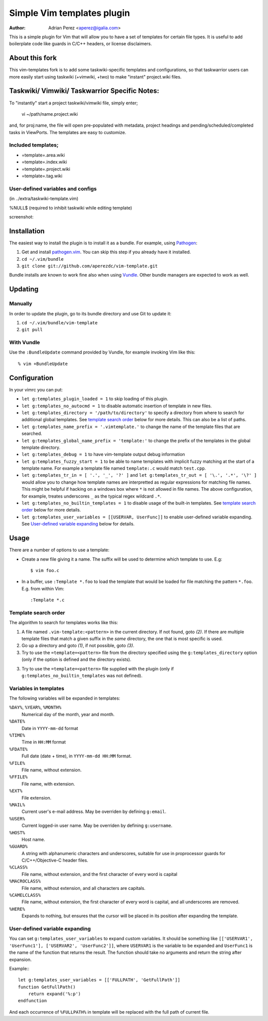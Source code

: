 =============================
 Simple Vim templates plugin
=============================
:Author: Adrian Perez <aperez@igalia.com>

This is a simple plugin for Vim that will allow you to have a set of
templates for certain file types. It is useful to add boilerplate code
like guards in C/C++ headers, or license disclaimers.

About this fork
===============
This vim-templates fork is to add some taskwiki-specific templates and configurations, so that taskwarrior users 
can more easily start using taskwiki (+vimwiki, +two) to make "instant" project.wiki files. 

Taskwiki/ Vimwiki/ Taskwarrior Specific Notes:
============================================

To "instantly" start a project taskwiki/vimwiki file, simply enter;

    vi ~/path/name.project.wiki
    
and, for proj:name, the file will open pre-populated with metadata, project headings and pending/scheduled/completed tasks in ViewPorts. The templates are easy to customize.

Included templates;
-------------------
* =template=.area.wiki

* =template=.index.wiki

* =template=.project.wiki

* =template=.tag.wiki

User-defined variables and configs
----------------------------------
(in ../extra/taskwiki-template.vim)

%NULL$   (required to inhibit taskwiki while editing template)

screenshot:



Installation
============

The easiest way to install the plugin is to install it as a bundle.
For example, using Pathogen__:

1. Get and install `pathogen.vim <_Pathogen>`__. You can skip this step
   if you already have it installed.

2. ``cd ~/.vim/bundle``

3. ``git clone git://github.com/aperezdc/vim-template.git``

__ https://github.com/tpope/vim-pathogen

Bundle installs are known to work fine also when using Vundle__. Other
bundle managers are expected to work as well.

__ https://github.com/gmarik/vundle


Updating
========

Manually
--------

In order to update the plugin, go to its bundle directory and use
Git to update it:

1. ``cd ~/.vim/bundle/vim-template``

2. ``git pull``


With Vundle
-----------

Use the ``:BundleUpdate`` command provided by Vundle, for example invoking
Vim like this::

  % vim +BundleUpdate


Configuration
=============

In your vimrc you can put:

* ``let g:templates_plugin_loaded = 1`` to skip loading of this plugin.

* ``let g:templates_no_autocmd = 1`` to disable automatic insertion of
  template in new files.

* ``let g:templates_directory = '/path/to/directory'`` to specify a directory
  from where to search for additional global templates. See `template search
  order`_ below for more details. This can also be a list of paths.

* ``let g:templates_name_prefix = '.vimtemplate.'`` to change the name of the
  template files that are searched.

* ``let g:templates_global_name_prefix = 'template:'`` to change the prefix of the
  templates in the global template directory.

* ``let g:templates_debug = 1`` to have vim-template output debug information

* ``let g:templates_fuzzy_start = 1`` to be able to name templates with
  implicit fuzzy matching at the start of a template name.  For example a
  template file named ``template:.c`` would match ``test.cpp``.

* ``let g:templates_tr_in = [ '.', '_', '?' ]`` and 
  ``let g:templates_tr_out = [ '\.', '.*', '\?' ]`` would allow you to change
  how template names are interpretted as regular expressions for matching file
  names. This might be helpful if hacking on a windows box where ``*`` is not
  allowed in file names. The above configuration, for example, treates
  underscores ``_`` as the typical regex wildcard ``.*``.

* ``let g:templates_no_builtin_templates = 1`` to disable usage of the
  built-in templates. See `template search order`_ below for more details.

* ``let g:templates_user_variables = [[USERVAR, UserFunc]]`` to enable
  user-defined variable expanding. See `User-defined variable expanding`_
  below for details.


Usage
=====

There are a number of options to use a template:


* Create a new file giving it a name. The suffix will be used to determine
  which template to use. E.g::

    $ vim foo.c

* In a buffer, use ``:Template *.foo`` to load the template that would be
  loaded for file matching the pattern ``*.foo``. E.g. from within Vim::

    :Template *.c

Template search order
---------------------

The algorithm to search for templates works like this:

1. A file named ``.vim-template:<pattern>`` in the current directory. If not
   found, goto *(2)*. If there are multiple template files that match a given
   suffix in the *same* directory, the one that is most specific is used.

2. Go up a directory and goto *(1)*, if not possible, goto *(3)*.

3. Try to use the ``=template=<pattern>`` file from the directory specified
   using the ``g:templates_directory`` option (only if the option is defined
   and the directory exists).

3. Try to use the ``=template=<pattern>`` file supplied with the plugin (only
   if ``g:templates_no_builtin_templates`` was not defined).


Variables in templates
----------------------

The following variables will be expanded in templates:

``%DAY%``, ``%YEAR%``, ``%MONTH%``
    Numerical day of the month, year and month.
``%DATE%``
    Date in ``YYYY-mm-dd`` format
``%TIME%``
    Time in ``HH:MM`` format
``%FDATE%``
    Full date (date + time), in ``YYYY-mm-dd HH:MM`` format.
``%FILE%``
    File name, without extension.
``%FFILE%``
    File name, with extension.
``%EXT%``
    File extension.
``%MAIL%``
    Current user's e-mail address. May be overriden by defining ``g:email``.
``%USER%``
    Current logged-in user name. May be overriden by defining ``g:username``.
``%HOST%``
    Host name.
``%GUARD%``
    A string with alphanumeric characters and underscores, suitable for use
    in proprocessor guards for C/C++/Objective-C header files.
``%CLASS%``
    File name, without extension, and the first character of every word is
    capital
``%MACROCLASS%``
    File name, without extension, and all characters are capitals.
``%CAMELCLASS%``
    File name, without extension, the first character of every word is capital,
    and all underscores are removed.
``%HERE%``
    Expands to nothing, but ensures that the cursor will be placed in its
    position after expanding the template.

User-defined variable expanding
-------------------------------

You can set ``g:templates_user_variables`` to expand custom variables. It should
be something like ``[['USERVAR1', 'UserFunc1'], ['USERVAR2', 'UserFunc2']]``,
where ``USERVAR1`` is the variable to be expanded and ``UserFunc1`` is the name of
the function that returns the result. The function should take no arguments and
return the string after expansion.

Example:::

    let g:templates_user_variables = [['FULLPATH', 'GetFullPath']]
    function GetFullPath()
        return expand('%:p')
    endfunction

And each occurrence of ``%FULLPATH%`` in template will be replaced with the full
path of current file.

